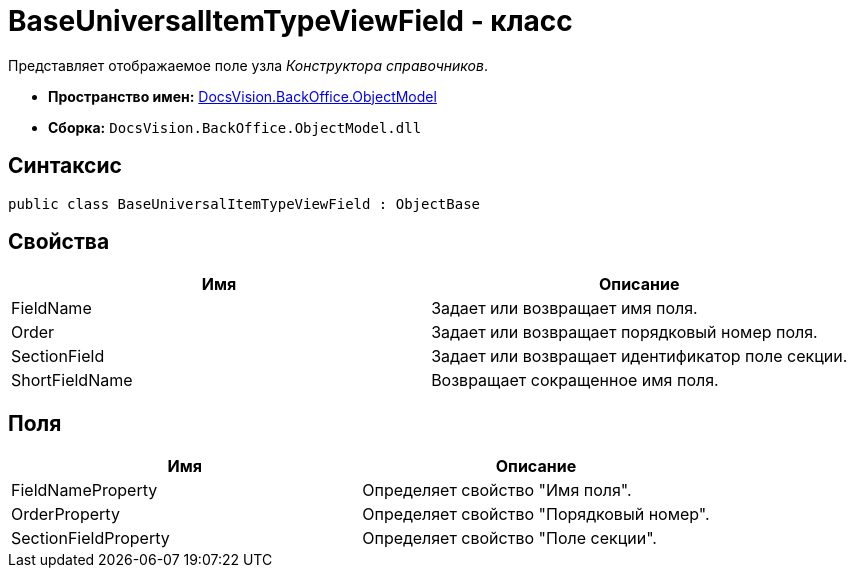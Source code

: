 = BaseUniversalItemTypeViewField - класс

Представляет отображаемое поле узла _Конструктора справочников_.

* *Пространство имен:* xref:api/DocsVision/Platform/ObjectModel/ObjectModel_NS.adoc[DocsVision.BackOffice.ObjectModel]
* *Сборка:* `DocsVision.BackOffice.ObjectModel.dll`

== Синтаксис

[source,csharp]
----
public class BaseUniversalItemTypeViewField : ObjectBase
----

== Свойства

[cols=",",options="header"]
|===
|Имя |Описание
|FieldName |Задает или возвращает имя поля.
|Order |Задает или возвращает порядковый номер поля.
|SectionField |Задает или возвращает идентификатор поле секции.
|ShortFieldName |Возвращает сокращенное имя поля.
|===

== Поля

[cols=",",options="header"]
|===
|Имя |Описание
|FieldNameProperty |Определяет свойство "Имя поля".
|OrderProperty |Определяет свойство "Порядковый номер".
|SectionFieldProperty |Определяет свойство "Поле секции".
|===
